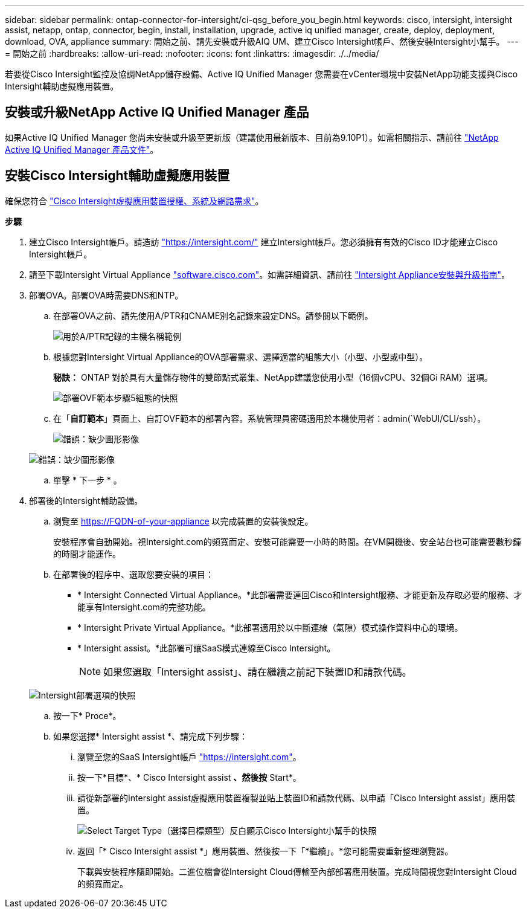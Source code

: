 ---
sidebar: sidebar 
permalink: ontap-connector-for-intersight/ci-qsg_before_you_begin.html 
keywords: cisco, intersight, intersight assist, netapp, ontap, connector, begin, install, installation, upgrade, active iq unified manager, create, deploy, deployment, download, OVA, appliance 
summary: 開始之前、請先安裝或升級AIQ UM、建立Cisco Intersight帳戶、然後安裝Intersight小幫手。 
---
= 開始之前
:hardbreaks:
:allow-uri-read: 
:nofooter: 
:icons: font
:linkattrs: 
:imagesdir: ./../media/


[role="lead"]
若要從Cisco Intersight監控及協調NetApp儲存設備、Active IQ Unified Manager 您需要在vCenter環境中安裝NetApp功能支援與Cisco Intersight輔助虛擬應用裝置。



== 安裝或升級NetApp Active IQ Unified Manager 產品

如果Active IQ Unified Manager 您尚未安裝或升級至更新版（建議使用最新版本、目前為9.10P1）。如需相關指示、請前往 link:https://docs.netapp.com/us-en/active-iq-unified-manager/["NetApp Active IQ Unified Manager 產品文件"]。



== 安裝Cisco Intersight輔助虛擬應用裝置

確保您符合 https://www.cisco.com/c/en/us/td/docs/unified_computing/Intersight/b_Cisco_Intersight_Appliance_Getting_Started_Guide/b_Cisco_Intersight_Appliance_Getting_Started_Guide_chapter_0111.html?referring_site=RE&pos=1&page=https://www.cisco.com/c/en/us/td/docs/unified_computing/Intersight/b_Cisco_Intersight_Appliance_Getting_Started_Guide.html["Cisco Intersight虛擬應用裝置授權、系統及網路需求"^]。

*步驟*

. 建立Cisco Intersight帳戶。請造訪 https://intersight.com/["https://intersight.com/"^] 建立Intersight帳戶。您必須擁有有效的Cisco ID才能建立Cisco Intersight帳戶。
. 請至下載Intersight Virtual Appliance https://software.cisco.com/download/home/286319499/type/286323047/release/1.0.9-148["software.cisco.com"^]。如需詳細資訊、請前往 https://www.cisco.com/c/en/us/td/docs/unified_computing/Intersight/b_Cisco_Intersight_Appliance_Getting_Started_Guide/b_Cisco_Intersight_Appliance_Install_and_Upgrade_Guide_chapter_00.html["Intersight Appliance安裝與升級指南"^]。
. 部署OVA。部署OVA時需要DNS和NTP。
+
.. 在部署OVA之前、請先使用A/PTR和CNAME別名記錄來設定DNS。請參閱以下範例。
+
image:ci-qsg_image1.png["用於A/PTR記錄的主機名稱範例"]

.. 根據您對Intersight Virtual Appliance的OVA部署需求、選擇適當的組態大小（小型、小型或中型）。
+
*秘訣：* ONTAP 對於具有大量儲存物件的雙節點式叢集、NetApp建議您使用小型（16個vCPU、32個Gi RAM）選項。

+
image:ci-qsg_image2.png["部署OVF範本步驟5組態的快照"]

.. 在「*自訂範本*」頁面上、自訂OVF範本的部署內容。系統管理員密碼適用於本機使用者：admin(`WebUI/CLI/ssh）。
+
image:ci-qsg_image3.png["錯誤：缺少圖形影像"]

+
image:ci-qsg_image4.png["錯誤：缺少圖形影像"]

.. 單擊 * 下一步 * 。


. 部署後的Intersight輔助設備。
+
.. 瀏覽至 https://FQDN-of-your-appliance[] 以完成裝置的安裝後設定。
+
安裝程序會自動開始。視Intersight.com的頻寬而定、安裝可能需要一小時的時間。在VM開機後、安全站台也可能需要數秒鐘的時間才能運作。

.. 在部署後的程序中、選取您要安裝的項目：
+
*** * Intersight Connected Virtual Appliance。*此部署需要連回Cisco和Intersight服務、才能更新及存取必要的服務、才能享有Intersight.com的完整功能。
*** * Intersight Private Virtual Appliance。*此部署適用於以中斷連線（氣隙）模式操作資料中心的環境。
*** * Intersight assist。*此部署可讓SaaS模式連線至Cisco Intersight。
+

NOTE: 如果您選取「Intersight assist」、請在繼續之前記下裝置ID和請款代碼。

+
image:ci-qsg_image5.png["Intersight部署選項的快照"]



.. 按一下* Proce*。
.. 如果您選擇* Intersight assist *、請完成下列步驟：
+
... 瀏覽至您的SaaS Intersight帳戶 https://intersight.com["https://intersight.com"^]。
... 按一下*目標*、* Cisco Intersight assist *、然後按* Start*。
... 請從新部署的Intersight assist虛擬應用裝置複製並貼上裝置ID和請款代碼、以申請「Cisco Intersight assist」應用裝置。
+
image:ci-qsg_image6.png["Select Target Type（選擇目標類型）反白顯示Cisco Intersight小幫手的快照"]

... 返回「* Cisco Intersight assist *」應用裝置、然後按一下「*繼續」。*您可能需要重新整理瀏覽器。
+
下載與安裝程序隨即開始。二進位檔會從Intersight Cloud傳輸至內部部署應用裝置。完成時間視您對Intersight Cloud的頻寬而定。






